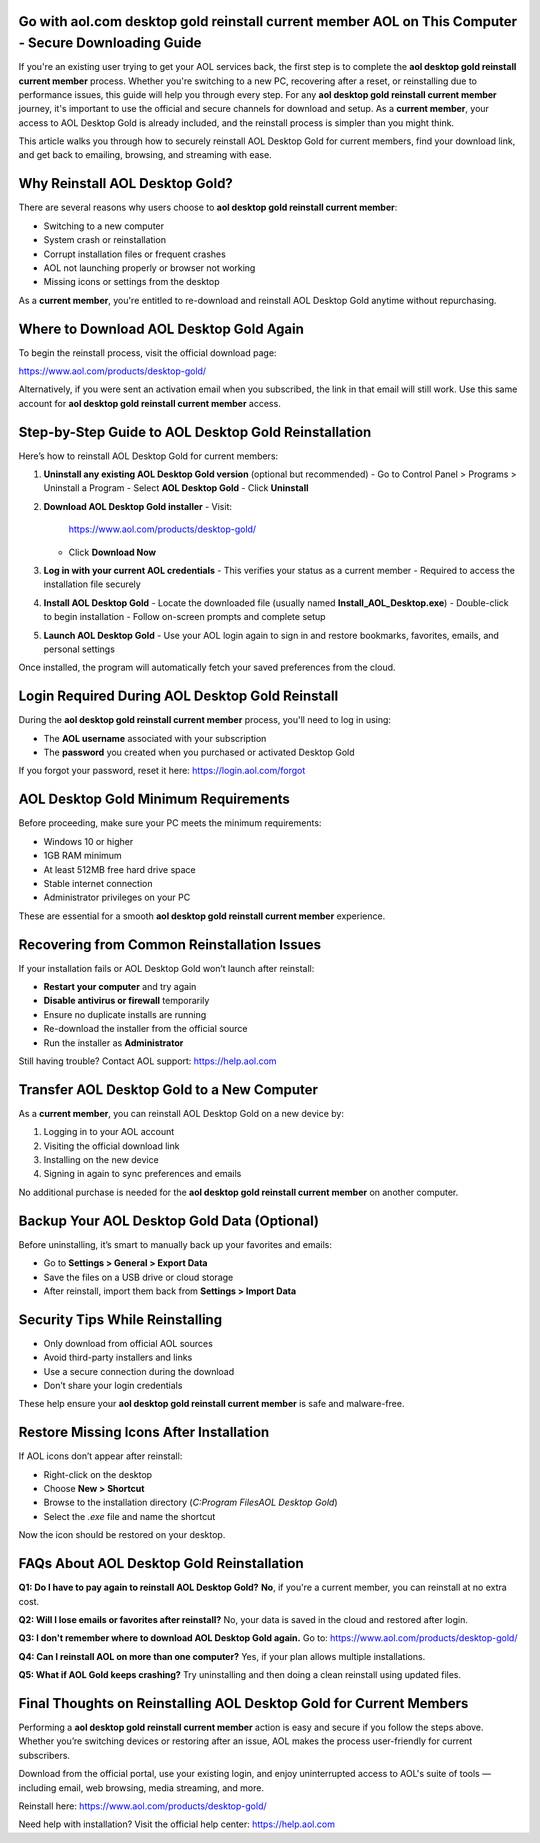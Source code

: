 Go with aol.com desktop gold reinstall current member AOL on This Computer - Secure Downloading Guide
==================================================================================================

If you're an existing user trying to get your AOL services back, the first step is to complete the **aol desktop gold reinstall current member** process. Whether you're switching to a new PC, recovering after a reset, or reinstalling due to performance issues, this guide will help you through every step. For any **aol desktop gold reinstall current member** journey, it's important to use the official and secure channels for download and setup. As a **current member**, your access to AOL Desktop Gold is already included, and the reinstall process is simpler than you might think.

This article walks you through how to securely reinstall AOL Desktop Gold for current members, find your download link, and get back to emailing, browsing, and streaming with ease.

Why Reinstall AOL Desktop Gold?
===============================

There are several reasons why users choose to **aol desktop gold reinstall current member**:

- Switching to a new computer  
- System crash or reinstallation  
- Corrupt installation files or frequent crashes  
- AOL not launching properly or browser not working  
- Missing icons or settings from the desktop  

As a **current member**, you're entitled to re-download and reinstall AOL Desktop Gold anytime without repurchasing.

Where to Download AOL Desktop Gold Again
========================================

To begin the reinstall process, visit the official download page:

`https://www.aol.com/products/desktop-gold/ <https://www.aol.com/products/desktop-gold/>`_

Alternatively, if you were sent an activation email when you subscribed, the link in that email will still work. Use this same account for **aol desktop gold reinstall current member** access.

Step-by-Step Guide to AOL Desktop Gold Reinstallation
=====================================================

Here’s how to reinstall AOL Desktop Gold for current members:

1. **Uninstall any existing AOL Desktop Gold version** (optional but recommended)  
   - Go to Control Panel > Programs > Uninstall a Program  
   - Select **AOL Desktop Gold**  
   - Click **Uninstall**

2. **Download AOL Desktop Gold installer**  
   - Visit:  
     `https://www.aol.com/products/desktop-gold/ <https://www.aol.com/products/desktop-gold/>`_  
   - Click **Download Now**

3. **Log in with your current AOL credentials**  
   - This verifies your status as a current member  
   - Required to access the installation file securely  

4. **Install AOL Desktop Gold**  
   - Locate the downloaded file (usually named **Install_AOL_Desktop.exe**)  
   - Double-click to begin installation  
   - Follow on-screen prompts and complete setup  

5. **Launch AOL Desktop Gold**  
   - Use your AOL login again to sign in and restore bookmarks, favorites, emails, and personal settings  

Once installed, the program will automatically fetch your saved preferences from the cloud.

Login Required During AOL Desktop Gold Reinstall
================================================

During the **aol desktop gold reinstall current member** process, you'll need to log in using:

- The **AOL username** associated with your subscription  
- The **password** you created when you purchased or activated Desktop Gold  

If you forgot your password, reset it here:  
`https://login.aol.com/forgot <https://login.aol.com/forgot>`_

AOL Desktop Gold Minimum Requirements
=====================================

Before proceeding, make sure your PC meets the minimum requirements:

- Windows 10 or higher  
- 1GB RAM minimum  
- At least 512MB free hard drive space  
- Stable internet connection  
- Administrator privileges on your PC  

These are essential for a smooth **aol desktop gold reinstall current member** experience.

Recovering from Common Reinstallation Issues
============================================

If your installation fails or AOL Desktop Gold won’t launch after reinstall:

- **Restart your computer** and try again  
- **Disable antivirus or firewall** temporarily  
- Ensure no duplicate installs are running  
- Re-download the installer from the official source  
- Run the installer as **Administrator**  

Still having trouble? Contact AOL support:  
`https://help.aol.com <https://help.aol.com>`_

Transfer AOL Desktop Gold to a New Computer
===========================================

As a **current member**, you can reinstall AOL Desktop Gold on a new device by:

1. Logging in to your AOL account  
2. Visiting the official download link  
3. Installing on the new device  
4. Signing in again to sync preferences and emails  

No additional purchase is needed for the **aol desktop gold reinstall current member** on another computer.

Backup Your AOL Desktop Gold Data (Optional)
============================================

Before uninstalling, it’s smart to manually back up your favorites and emails:

- Go to **Settings > General > Export Data**  
- Save the files on a USB drive or cloud storage  
- After reinstall, import them back from **Settings > Import Data**

Security Tips While Reinstalling
================================

- Only download from official AOL sources  
- Avoid third-party installers and links  
- Use a secure connection during the download  
- Don’t share your login credentials  

These help ensure your **aol desktop gold reinstall current member** is safe and malware-free.

Restore Missing Icons After Installation
========================================

If AOL icons don’t appear after reinstall:

- Right-click on the desktop  
- Choose **New > Shortcut**  
- Browse to the installation directory (`C:\Program Files\AOL Desktop Gold`)  
- Select the `.exe` file and name the shortcut  

Now the icon should be restored on your desktop.

FAQs About AOL Desktop Gold Reinstallation
==========================================

**Q1: Do I have to pay again to reinstall AOL Desktop Gold?**  
**No**, if you're a current member, you can reinstall at no extra cost.

**Q2: Will I lose emails or favorites after reinstall?**  
No, your data is saved in the cloud and restored after login.

**Q3: I don't remember where to download AOL Desktop Gold again.**  
Go to:  
`https://www.aol.com/products/desktop-gold/ <https://www.aol.com/products/desktop-gold/>`_

**Q4: Can I reinstall AOL on more than one computer?**  
Yes, if your plan allows multiple installations.

**Q5: What if AOL Gold keeps crashing?**  
Try uninstalling and then doing a clean reinstall using updated files.

Final Thoughts on Reinstalling AOL Desktop Gold for Current Members
===================================================================

Performing a **aol desktop gold reinstall current member** action is easy and secure if you follow the steps above. Whether you’re switching devices or restoring after an issue, AOL makes the process user-friendly for current subscribers.

Download from the official portal, use your existing login, and enjoy uninterrupted access to AOL's suite of tools — including email, web browsing, media streaming, and more.

Reinstall here:  
`https://www.aol.com/products/desktop-gold/ <https://www.aol.com/products/desktop-gold/>`_

Need help with installation? Visit the official help center:  
`https://help.aol.com <https://help.aol.com>`_
